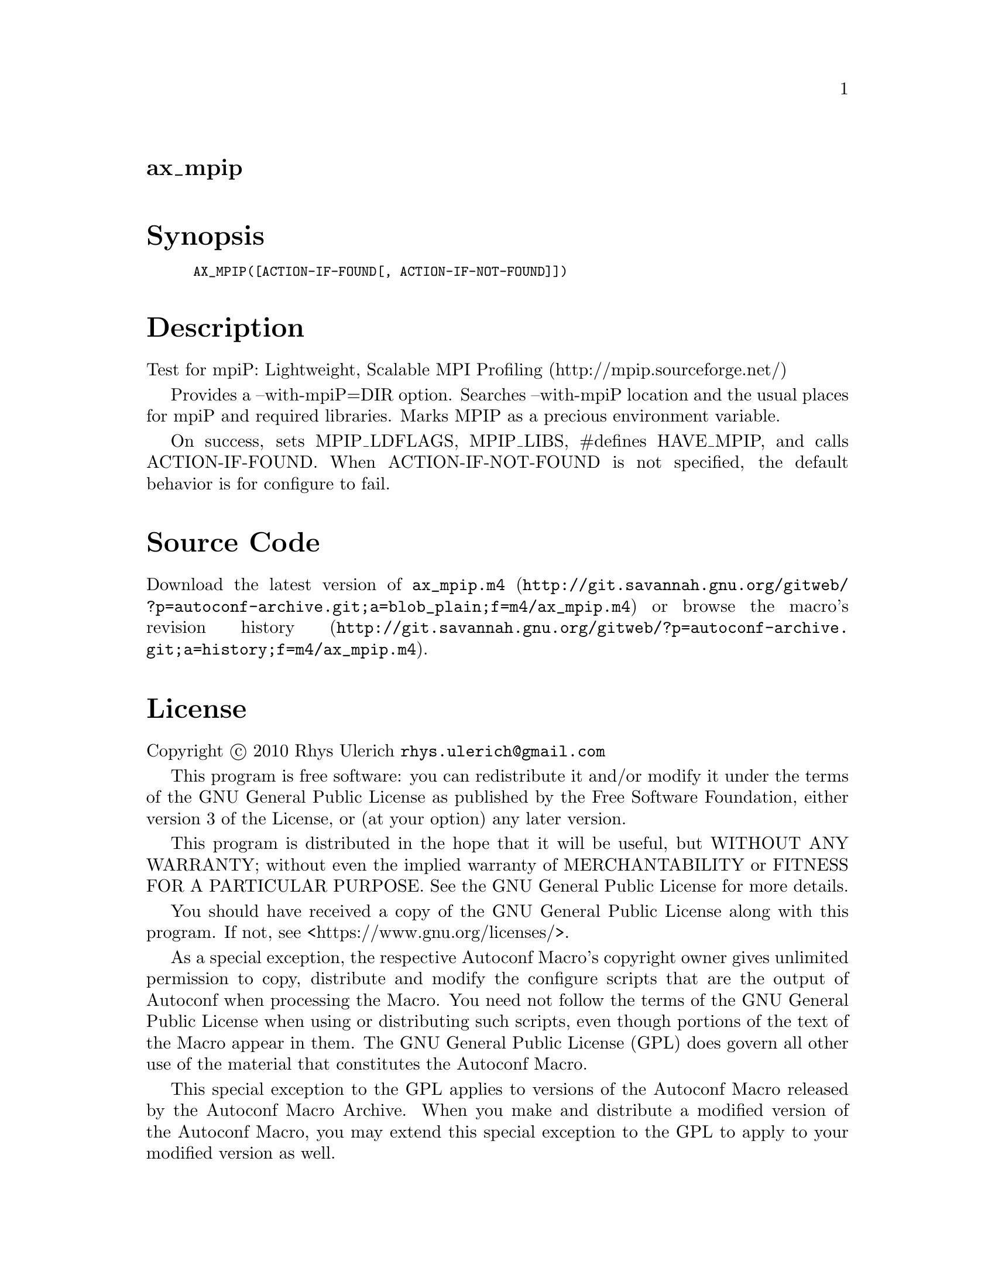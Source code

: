@node ax_mpip
@unnumberedsec ax_mpip

@majorheading Synopsis

@smallexample
AX_MPIP([ACTION-IF-FOUND[, ACTION-IF-NOT-FOUND]])
@end smallexample

@majorheading Description

Test for mpiP: Lightweight, Scalable MPI Profiling
(http://mpip.sourceforge.net/)

Provides a --with-mpiP=DIR option. Searches --with-mpiP location and the
usual places for mpiP and required libraries.  Marks MPIP as a precious
environment variable.

On success, sets MPIP_LDFLAGS, MPIP_LIBS, #defines HAVE_MPIP, and calls
ACTION-IF-FOUND. When ACTION-IF-NOT-FOUND is not specified, the default
behavior is for configure to fail.

@majorheading Source Code

Download the
@uref{http://git.savannah.gnu.org/gitweb/?p=autoconf-archive.git;a=blob_plain;f=m4/ax_mpip.m4,latest
version of @file{ax_mpip.m4}} or browse
@uref{http://git.savannah.gnu.org/gitweb/?p=autoconf-archive.git;a=history;f=m4/ax_mpip.m4,the
macro's revision history}.

@majorheading License

@w{Copyright @copyright{} 2010 Rhys Ulerich @email{rhys.ulerich@@gmail.com}}

This program is free software: you can redistribute it and/or modify it
under the terms of the GNU General Public License as published by the
Free Software Foundation, either version 3 of the License, or (at your
option) any later version.

This program is distributed in the hope that it will be useful, but
WITHOUT ANY WARRANTY; without even the implied warranty of
MERCHANTABILITY or FITNESS FOR A PARTICULAR PURPOSE. See the GNU General
Public License for more details.

You should have received a copy of the GNU General Public License along
with this program. If not, see <https://www.gnu.org/licenses/>.

As a special exception, the respective Autoconf Macro's copyright owner
gives unlimited permission to copy, distribute and modify the configure
scripts that are the output of Autoconf when processing the Macro. You
need not follow the terms of the GNU General Public License when using
or distributing such scripts, even though portions of the text of the
Macro appear in them. The GNU General Public License (GPL) does govern
all other use of the material that constitutes the Autoconf Macro.

This special exception to the GPL applies to versions of the Autoconf
Macro released by the Autoconf Macro Archive. When you make and
distribute a modified version of the Autoconf Macro, you may extend this
special exception to the GPL to apply to your modified version as well.
